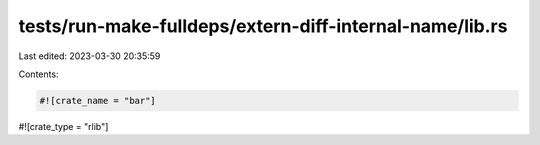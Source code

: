 tests/run-make-fulldeps/extern-diff-internal-name/lib.rs
========================================================

Last edited: 2023-03-30 20:35:59

Contents:

.. code-block:: rs

    #![crate_name = "bar"]
#![crate_type = "rlib"]



